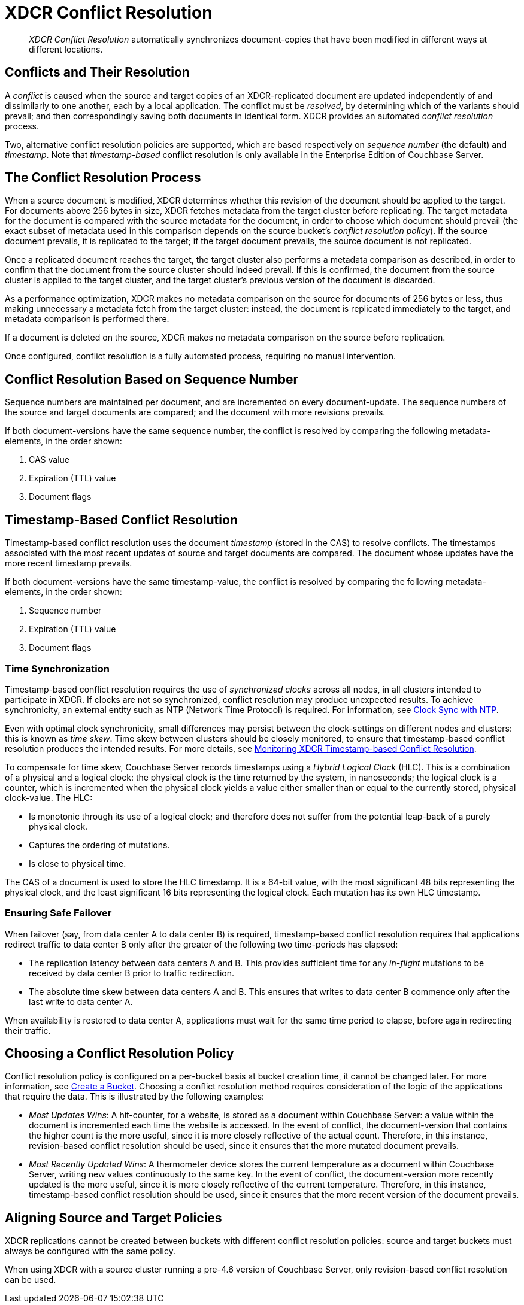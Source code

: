 = XDCR Conflict Resolution
:page-aliases: xdcr:xdcr-conflict-resolution,xdcr:xdcr-timestamp-based-conflict-resolution

[abstract]
_XDCR Conflict Resolution_ automatically synchronizes document-copies that have been modified in different ways at different locations.

[#conflicts_and_their_resolution]
== Conflicts and Their Resolution

A _conflict_ is caused when the source and target copies of an XDCR-replicated document are updated independently of and dissimilarly to one another, each by a local application.
The conflict must be _resolved_, by determining which of the variants should prevail; and then correspondingly saving both documents in identical form.
XDCR provides an automated _conflict resolution_ process.

Two, alternative conflict resolution policies are supported, which are based respectively on _sequence number_ (the default) and _timestamp_.
Note that _timestamp-based_ conflict resolution is only available in the Enterprise Edition of Couchbase Server.

[#the_conflict_resolution_process]
== The Conflict Resolution Process

When a source document is modified, XDCR determines whether this revision of the document should be applied to the target.
For documents above 256 bytes in size, XDCR fetches metadata from the target cluster before replicating.
The target metadata for the document is compared with the source metadata for the document, in order to choose which document should prevail (the exact subset of metadata used in this comparison depends on the source bucket's _conflict resolution policy_).
If the source document prevails, it is replicated to the target; if the target document prevails, the source document is not replicated.

Once a replicated document reaches the target, the target cluster also performs a metadata comparison as described, in order to confirm that the document from the source cluster should indeed prevail. If this is confirmed, the document from the source cluster is applied to the target cluster, and the target cluster's previous version of the document is discarded.

As a performance optimization, XDCR makes no metadata comparison on the source for documents of 256 bytes or less, thus making unnecessary a metadata fetch from the target cluster: instead, the document is replicated immediately to the target, and metadata comparison is performed there.

If a document is deleted on the source, XDCR makes no metadata comparison on the source before replication.

Once configured, conflict resolution is a fully automated process, requiring no manual intervention.

[#revision-id-based-conflict-resolution]
== Conflict Resolution Based on Sequence Number

Sequence numbers are maintained per document, and are incremented on every document-update.
The sequence numbers of the source and target documents are compared; and the document with more revisions prevails.

If both document-versions have the same sequence number, the conflict is resolved by comparing the following metadata-elements, in the order shown:

. CAS value
. Expiration (TTL) value
. Document flags

[#timestamp-based-conflict-resolution]
== Timestamp-Based Conflict Resolution

Timestamp-based conflict resolution uses the document _timestamp_ (stored in the CAS) to resolve conflicts.
The timestamps associated with the most recent updates of source and target documents are compared.
The document whose updates have the more recent timestamp prevails.

If both document-versions have the same timestamp-value, the conflict is resolved by comparing the following metadata-elements, in the order shown:

. Sequence number
. Expiration (TTL) value
. Document flags

[#time-synchronization]
=== Time Synchronization

Timestamp-based conflict resolution requires the use of _synchronized clocks_ across all nodes, in all clusters intended to participate in XDCR.
If clocks are not so synchronized, conflict resolution may produce unexpected results.
To achieve synchronicity, an external entity such as NTP (Network Time Protocol) is required.
For information, see xref:install:synchronize-clocks-using-ntp.adoc[Clock Sync with NTP].

Even with optimal clock synchronicity, small differences may persist between the clock-settings on different nodes and clusters: this is known as _time skew_.
Time skew between clusters should be closely monitored, to ensure that timestamp-based conflict resolution produces the intended results.
For more details, see xref:clusters-and-availability/xdcr-monitor-timestamp-conflict-resolution.adoc[Monitoring XDCR Timestamp-based Conflict Resolution].

To compensate for time skew, Couchbase Server records timestamps using a _Hybrid Logical Clock_ (HLC).
This is a combination of a physical and a logical clock: the physical clock is the time returned by the system, in nanoseconds; the logical clock is a counter, which is incremented when the physical clock yields a value either smaller than or equal to the currently stored, physical clock-value.
The HLC:

* Is monotonic through its use of a logical clock; and therefore does not suffer from the potential leap-back of a purely physical clock.
* Captures the ordering of mutations.
* Is close to physical time.

The CAS of a document is used to store the HLC timestamp.
It is a 64-bit value, with the most significant 48 bits representing the physical clock, and the least significant 16 bits representing the logical clock.
Each mutation has its own HLC timestamp.

[#ensuring_safe_failover]
=== Ensuring Safe Failover

When failover (say, from data center A to data center B) is required, timestamp-based conflict resolution requires that applications redirect traffic to data center B only after the greater of the following two time-periods has elapsed:

* The replication latency between data centers A and B.
This provides sufficient time for any _in-flight_ mutations to be received by data center B prior to traffic redirection.
* The absolute time skew between data centers A and B.
This ensures that writes to data center B commence only after the last write to data center A.

When availability is restored to data center A, applications must wait for the same time period to elapse, before again redirecting their traffic.

[#choosing_a_conflict_resolution_policy]
== Choosing a Conflict Resolution Policy

Conflict resolution policy is configured on a per-bucket basis at bucket creation time, it cannot be changed later.
For more information, see xref:manage:manage-buckets/create-bucket.adoc[Create a Bucket].
Choosing a conflict resolution method requires consideration of the logic of the applications that require the data.
This is illustrated by the following examples:

* _Most Updates Wins_: A hit-counter, for a website, is stored as a document within Couchbase Server: a value within the document is incremented each time the website is accessed.
In the event of conflict, the document-version that contains the higher count is the more useful, since it is more closely reflective of the actual count.
Therefore, in this instance, revision-based conflict resolution should be used, since it ensures that the more mutated document prevails.

* _Most Recently Updated Wins_: A thermometer device stores the current temperature as a document within Couchbase Server, writing new values continuously to the same key.
In the event of conflict, the document-version more recently updated is the more useful, since it is more closely reflective of the current temperature.
Therefore, in this instance, timestamp-based conflict resolution should be used, since it ensures that the more recent version of the document prevails.

[#aligning_source_and_target_policies]
== Aligning Source and Target Policies

XDCR replications cannot be created between buckets with different conflict resolution policies: source and target buckets must always be configured with the same policy.

When using XDCR with a source cluster running a pre-4.6 version of Couchbase Server, only revision-based conflict resolution can be used.
